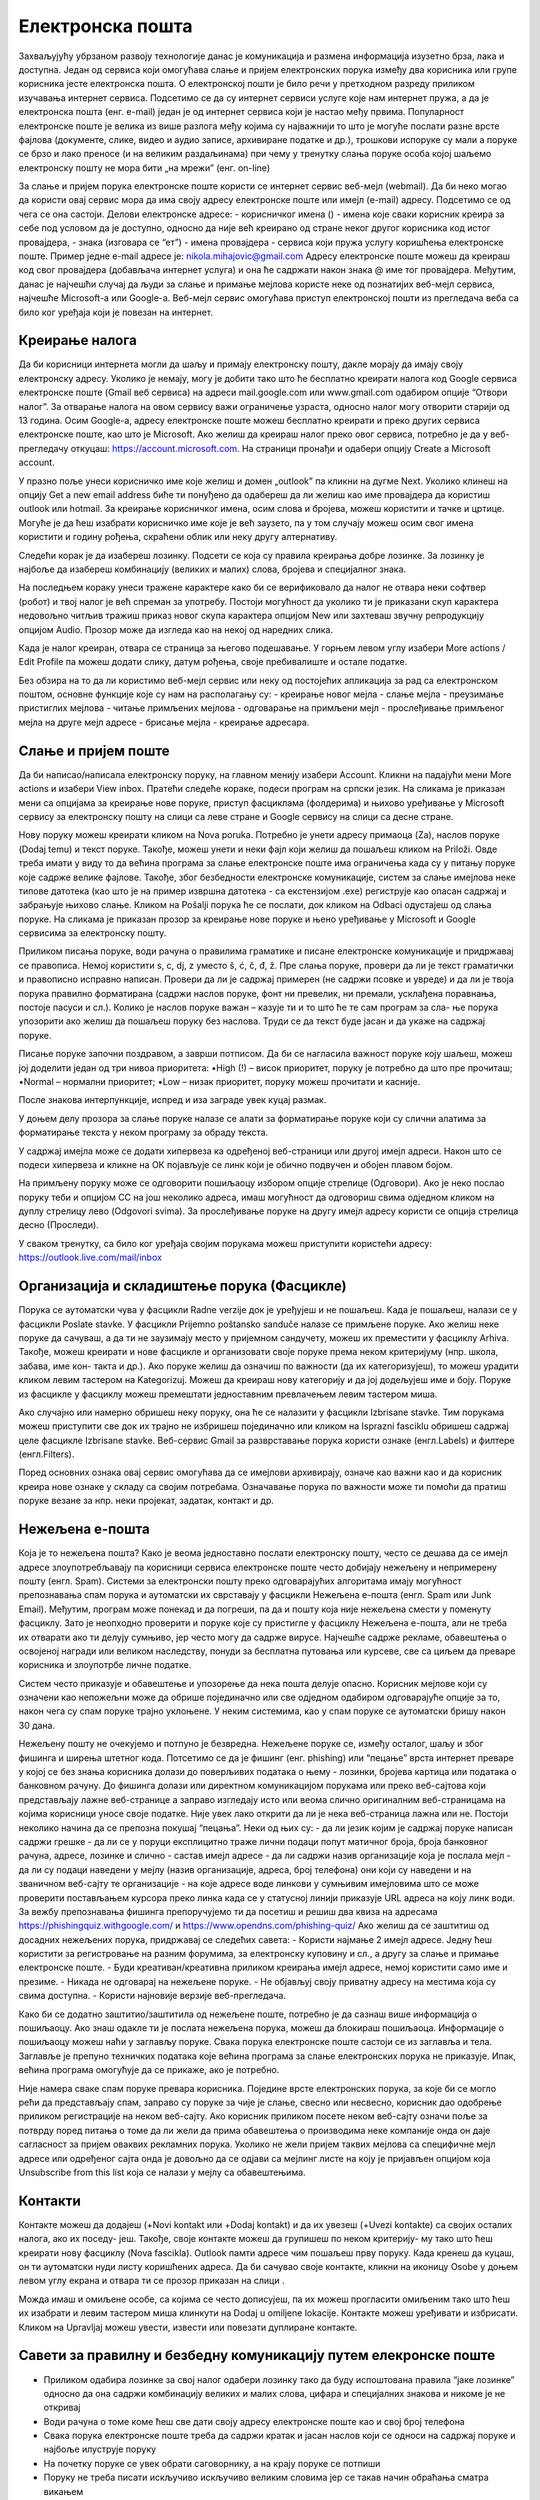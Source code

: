 Електронска пошта
==================

Захваљујућу убрзаном развоју технологије данас је комуникација и размена информација изузетно брза, лака и доступна. Један од сервиса који омогућава слање и пријем електронских порука између два корисника или групе корисника јесте електронска пошта. О електронској пошти је било речи у претходном разреду приликом изучавања интернет сервиса. Подсетимо се да су интернет сервиси услуге које нам интернет пружа, а да је електронска пошта (енг. e-mail) један је од интернет сервиса који је настао међу првима. 
Популарност електронске поште је велика из више разлога међу којима су најважнији то што је могуће послати разне врсте фајлова (документе, слике, видео и аудио записе, архивиране податке и др.), трошкови испоруке су мали а поруке се брзо и лако преносе (и на великим раздаљинама) при чему у тренутку слања поруке особа којој шаљемо електронску пошту не мора бити „на мрежи” (енг. on-line)

За слање и пријем порука електронске поште користи се интернет сервис веб-мејл (webmail). Да би неко могао да користи овај сервис мора да има своју адресу електронске поште или имејл (e-mail) адресу. Подсетимо се од чега се она састоји.
Делови електронске адресе:
- корисничког имена () - имена које сваки корисник креира за себе под условом да је доступно, односно да није већ креирано од стране неког другог корисника код истог провајдера,
- знака  (изговара се “ет”)
- имена провајдера - сервиса који пружа услугу коришћења електронске поште.
Пример једне e-mail адресе је: nikola.mihajovic@gmail.com
Адресу електронске поште можеш да креираш код свог провајдера (добављача интернет услуга) и она ће садржати након знака @ име тог провајдера. 
Међутим, данас је најчешћи случај да људи за слање и примање мејлова користе неке од познатијих веб-мејл сервиса, најчешће Microsoft-а или Google-а. Веб-мејл сервис омогућава приступ електронској пошти из прегледача веба са било ког уређаја који је повезан на интернет.

Креирање налога
----------------

Да би корисници интернета могли да шаљу и примају електронску пошту, дакле морају да имају своју електронску адресу. Уколико је немају, могу је добити тако што ће бесплатно креирати налога код Google сервиса електронске поште (Gmail веб сервиса) на адреси mail.google.com или www.gmail.com одабиром опције “Отвори налог”. За отварање налога на овом сервису важи ограничење узраста, односно налог могу отворити старији од 13 година.
Осим Google-а, адресу електронске поште можеш бесплатно креирати и преко других сервиса електронске поште, као што је Microsoft. Ако желиш да креираш налог преко овог сервиса, потребно је да у веб-прегледачу откуцаш: https://account.microsoft.com.
На страници пронађи и одабери опцију Create a Microsoft account. 

.. image:: ../../_images/email01.png
   :width: 900px   
   :align: center 

У празно поље унеси корисничко име које желиш и домен „outlook” па кликни на дугме Next. Уколико клинеш на опцију Get a new email address биће ти понуђено да одабереш да ли желиш као име провајдера да користиш outlook или hotmail.
За креирање корисничког имена, осим слова и бројева, можеш користити и тачке и цртице. Могуће је да ћеш изабрати корисничко име које је већ заузето, па у том случају можеш осим свог имена користити и годину рођења, скраћени облик или неку другу алтернативу.

.. image:: ../../_images/email02.png
   :width: 350px   
   :align: left 

.. image:: ../../_images/email03.png
   :width: 350px   
   :align: center 

.. image:: ../../_images/email04.png
   :width: 350px   
   :align: right 

Следећи корак је да изабереш лозинку. Подсети се која су правила креирања добре лозинке. За лозинку је најбоље да изабереш комбинацију (великих и малих) слова, бројева и специјалног знака.

.. image:: ../../_images/email05.png
   :width: 350px   
   :align: left 

.. image:: ../../_images/email06.png
   :width: 350px   
   :align: center 

.. image:: ../../_images/email07.png
   :width: 350px   
   :align: right 

На последњем кораку унеси тражене карактере како би се верификовало да налог не отвара неки софтвер (робот) и твој налог је већ спреман за употребу.
Постоји могућност да уколико ти је приказани скуп карактера недовољно читљив тражиш приказ новог скупа карактера опцијом New или захтеваш звучну репродукцију опцијом Audio.
Прозор може да изгледа као на некој од наредних слика. 



.. image:: ../../_images/email08.png
   :width: 350px   
   :align: left 

.. image:: ../../_images/email08a.png
   :width: 350px   
   :align: center 

.. image:: ../../_images/email08b.png
   :width: 350px   
   :align: right 



Када је налог креиран, отвара се страница за његово подешавање. У горњем левом углу изабери More actions / Edit Profile па можеш додати слику, датум рођења, својe пребивалиште и остале податке.

.. image:: ../../_images/email09.png
   :width:3000px   
   :align: left 

.. image:: ../../_images/email10.png
   :width: 300px   
   :align: center 

.. image:: ../../_images/email11.png
   :width: 300px   
   :align: right 



.. image:: ../../_images/email12.png
   :width: 450px   
   :align: left

.. image:: ../../_images/email15.png
   :width: 450px   
   :align: right 

Без обзира на то да ли користимо веб-мејл сервис или неку од постојећих апликација за рад са електронском поштом, основне функције које су нам на располагању су:
- креирање новог мејла
- слање мејла
- преузимање пристиглих мејлова
- читање примљених мејлова
- одговарање на примљени мејл
- прослеђивање примљеног мејла на друге мејл адресе
- брисање мејла
- креирање адресара.


Слање и пријем поште
--------------------

Да би написао/написала електронску поруку, на главном менију изабери Account. Кликни на падајући мени More actions и изабери View inbox. Пратећи следеће кораке, подеси програм на српски језик.
На сликама jе приказан мени са опцијама за креирање нове поруке, приступ фасциклама (фолдерима) и њихово уређивање у Microsoft сервису за електронску пошту на слици са леве стране и Google сервису на слици са десне стране.

.. image:: ../../_images/email20c.png
   :width: 180px   
   :align: left 

.. image:: ../../_images/email30a.png
   :width: 180px   
   :align: center 

Нову поруку можеш креирати кликом на Nova poruka. Потребно је унети адресу примаоца (Za), наслов поруке (Dodaj temu) и текст поруке. Такође, можеш унети и неки фајл који желиш да пошаљеш кликом на Priloži. Овде треба имати у виду то да већина програма за слање електронске поште има ограничења када су у питању поруке које садрже велике фајлове. Такође, због безбедности електронске комуникације, систем за слање имејлова неке типове датотека (као што је на пример извршна датотека
- са екстензијом .exe) региструје као опасан садржај и забрањује њихово слање. 
Кликом на Pošalji порука ће се послати, док кликом на Odbaci одустајеш од слања поруке.
На сликама jе приказан прозор за креирање нове поруке и њено уређивање у Microsoft и Google сервисима за електронску пошту.

.. image:: ../../_images/email20.png
   :width: 450px   
   :align: left 

.. image:: ../../_images/email30b.png
   :width: 450px   
   :align: center

Приликом писања поруке, води рачуна о правилима граматике и писане електронске комуникације и придржавај се правописа. Немој користити s, c, dj, z уместо š, ć, č, đ, ž.
Пре слања поруке, провери да ли је текст граматички и правописно исправно написан. Провери да ли је садржај примерен (не садржи псовке и увреде) и да ли је твоја порука правилно форматирана (садржи наслов поруке, фонт ни превелик, ни премали, усклађена поравнања, постоје пасуси и сл.).
Колико је наслов поруке важан – казује ти и то што ће те сам програм за сла- ње порука упозорити ако желиш да пошаљеш поруку без наслова. Труди се да текст буде јасан и да укаже на садржај поруке.

Писање поруке започни поздравом, а заврши потписом. Да би се нагласила важност поруке коју шаљеш, можеш јој доделити један од три нивоа приоритета:
•High (!) – висок приоритет, поруку је потребно да што пре прочиташ;
•Normal – нормални приоритет;
•Low – низак приоритет, поруку можеш прочитати и касније.

После знакова интерпункције, испред и иза заграде увек куцај размак.

У доњем делу прозора за слање поруке налазе се алати за форматирање поруке који су слични алатима за форматирање текста у неком програму за обраду текста.

.. image:: ../../_images/email20f.png
   :width: 600px   
   :align: center

У садржај имејла може се додати хипервеза ка одређеној веб-страници или другој имејл адреси. Након што се подеси хипервеза и кликне на ОК појављује се линк који је обично подвучен и обојен плавом бојом. 

На примљену поруку може се одговорити пошиљаоцу избором опције стрелице (Одговори). Ако је неко послао поруку теби и опцијом CC на још неколико адреса, имаш могућност да одговориш свима одједном кликом на дуплу стрелицу лево (Odgovori svima). За прослеђивање поруке на другу имејл адресу користи се опција стрелица десно (Проследи).

У сваком тренутку, са било ког уређаја својим порукама можеш приступити користећи адресу: https://outlook.live.com/mail/inbox 

Организација и складиштење порука (Фасцикле)
---------------------------------------------

Порука се аутоматски чува у фасцикли Radne verzije док је уређујеш и не пошаљеш. Када је пошаљеш, налази се у фасцикли Poslate stavke. У фасцикли Prijemno poštansko sanduče налазе се примљене поруке.
Ако желиш неке поруке да сачуваш, а да ти не заузимају место у пријемном сандучету, можеш их преместити у фасциклу Arhiva. Такође, можеш креирати и нове фасцикле и организовати своје поруке према неком критеријуму (нпр. школа, забава, име кон- такта и др.).
Ако поруке желиш да означиш по важности (да их категоризујеш), то можеш урадити кликом левим тастером на Kategorizuj. Можеш да креираш нову категорију и да јој додељујеш име и боју.
Поруке из фасцикле у фасциклу можеш премештати једноставним превлачењем левим тастером миша.

.. image:: ../../_images/email20c.png
   :width: 300px   
   :align: center 

Ако случајно или намерно обришеш неку поруку, она ће се налазити у фасцикли Izbrisane stavke. Тим порукама можеш приступити све док их трајно не избришеш појединачно или кликом на Isprazni fasciklu обришеш садржај целе фасцикле Izbrisane stavke.
Веб-сервис Gmail за разврставање порука користи ознаке (енгл.Labels) и филтере (енгл.Filters). 

.. image:: ../../_images/email30a.png
   :width: 300px   
   :align: center 
   
Поред основних ознака овај сервис омогућава да се имејлови архивирају, означе као важни као и да корисник креира нове ознаке у складу са својим потребама.
Означавање порука по важности може ти помоћи да пратиш поруке везане за нпр. неки пројекат, задатак, контакт и др.

Нежељена е-пошта
-----------------

Која је то нежељена пошта? Како је веома једноставно послати електронску пошту, често се дешава да се имејл адресе злоупотребљавају па корисници сервиса електронске поште често добијају нежељену и непримерену пошту (енгл. Spam). 
Системи за електронски пошту преко одговарајућих алгоритама имају могућност препознавања спам порука и аутоматски их сврставају у фасцикли Нежељена е-пошта (енгл. Spam или Junk Email). 
Међутим, програм може понекад и да погреши, па да и пошту која није нежељена смести у поменуту фасциклу. Зато је неопходно проверити и поруке које су пристигле у фасциклу Нежељена е-пошта, али не треба их отварати ако ти делују сумњиво, јер често могу да садрже вирусе.  
Најчешће садрже рекламе, обавештења о освојеној награди или великом наследству, понуди за бесплатна путовања или курсеве, све са циљем да преваре корисника и злоупотрбе личне податке. 

.. image:: ../../_images/email34.png
   :width: 450px   
   :align: left 

.. image:: ../../_images/email35.png
   :width: 450px   
   :align: right 

Систем често приказује и обавештење и упозорење да нека пошта делује опасно. Корисник мејлове који су означени као непожељни може да обрише појединачно или све одједном  одабиром одговарајуће опције за то, након чега су спам поруке трајно уклоњене. 
У неким системима, као у спам поруке се аутоматски бришу након 30 дана. 

.. image:: ../../_images/email36.png
   :width: 500px   
   :align: left 

.. image:: ../../_images/email37.png
   :width: 500px   
   :align: right 

Нежељену пошту не очекујемо и потпуно је безвредна. Нежељене поруке се, између осталог, шаљу и због фишинга  и ширења штетног кода. 
Потсетимо се да је фишинг (енг. phishing) или “пецање” врста интернет преваре у којој се без знања корисника долази до поверљивих података о њему - лозинки, бројева картица или података о банковном рачуну. До фишинга долази или директном комуникацијом порукама или преко веб-сајтова који представљају лажне веб-странице а заправо изгледају исто или веома слично оригиналним веб-страницама на којима корисници уносе своје податке.
Није увек лако открити да ли је нека веб-страница лажна или не. Постоји неколико начина да се препозна покушај “пецања”. Неки од њих су:
- да ли језик којим је садржај поруке написан садржи грешке
- да ли се у поруци експлицитно траже лични подаци попут матичног броја, броја банковног рачуна, адресе, лозинке и слично
- састав имејл адресе - да ли садржи назив организације која је послала мејл
- да ли су подаци наведени у мејлу (назив организације, адреса, број телефона) они који су наведени и на званичном веб-сајту те организације
- на које адресе воде линкови у сумњивим имејловима што се може проверити постављањем курсора преко линка када се у статусној линији приказује URL адреса на коју линк води.
За вежбу препознавања фишинга препоручујемо ти да посетиш и решиш два квиза на адресама https://phishingquiz.withgoogle.com/ и https://www.opendns.com/phishing-quiz/
Ако желиш да се заштитиш од досадних нежељених порука, придржавај се следећих савета:
- Користи најмање 2 имејл адресе. Једну ћеш користити за регистровање на разним форумима, за електронску куповину и сл., а другу за слање и примање електронске поште.
- Буди креативан/креативна приликом креирања имејл адресе, немој користити само име и презиме.
- Никада не одговарај на нежељене поруке.
- Не објављуј своју приватну адресу на местима која су свима доступна.
- Користи најновије верзије веб-прегледача.

Како би се додатно заштитио/заштитила од нежељене поште, потребно је да сазнаш више информација о пошиљаоцу. Ако знаш одакле ти је послата нежељена порука, можеш да блокираш пошиљаоца. Информације о пошиљаоцу можеш наћи у заглављу поруке. Свака порука електронске поште састоји се из заглавља и тела. Заглавље је препуно техничких података које већина програма за слање електронских порука не приказује. Ипак, већина програма омогућује да се прикаже, ако је потребно.

Није намера сваке спам поруке превара корисника. Поједине врсте електронских порука, за које би се могло рећи да представљају спам, заправо су поруке за чије је слање, свесно или несвесно, корисник дао одобрење приликом регистрације на неком веб-сајту. Ако корисник приликом посете неком веб-сајту означи поље за потврду поред питања о томе да ли жели да прима обавештења о производима неке компаније онда он даје сагласност за пријем оваквих рекламних порука. Уколико не жели пријем таквих мејлова са специфичне мејл адресе или одређеног сајта онда је довољно да се одјави са мејлинг листе на коју је пријављен опцијом која Unsubscribe from this list која се налази у мејлу са обавештењима. 

Контакти
--------

Контакте можеш да додајеш (+Novi kontakt или +Dodaj kontakt) и да их увезеш (+Uvezi kontakte) са својих осталих налога, ако их поседу- јеш. Такође, своје контакте можеш да групишеш по неком критерију- му тако што ћеш креирати нову фасциклу (Nova fascikla).
Outlook памти адресе чим пошаљеш прву поруку. Када кренеш да куцаш, он ти аутоматски нуди листу коришћених адреса. Да би сачувао своје контакте, кликни на иконицу Osobe у доњем левом углу екрана и отвара ти се прозор приказан на слици .

Можда имаш и омиљене особе, са којима се често дописујеш, па их можeш прогласити омиљеним тако што ћеш их изабрати и левим тастером миша клинкути на Dodaj u omiljene lokacije. Контакте можеш уређивати и избрисати. Кликом на Upravljaj можеш увести, извести или повезати дуплиране контакте.

Савети за правилну и безбедну комуникацију путем елекронске поште 
------------------------------------------------------------------

- Приликом одабира лозинке за свој налог одабери лозинку тако да буду испоштована правила “јаке лозинке” односно да она садржи комбинацију великих и малих слова, цифара и специјалних знакова и никоме је не откривај
- Води рачуна о томе коме ћеш све дати своју адресу електронске поште као и свој број телефона
- Свака порука електронске поште треба да садржи кратак и јасан наслов који се односи на садржај поруке и најбоље илуструје поруку
- На почетку поруке се увек обрати саговорнику, а на крају поруке се потпиши
- Поруку не треба писати искључиво искључиво великим словима јер се такав начин обраћања сматра викањем
- Употребу емотикона у поруци треба свести на минимум
- Приликом првог обраћања некој особи треба представи се и објаснити одакле поседујеш њен контакт
- Порука не треба бити предугачка (не дужа од 100 редова) нити да садржи превише прилога 
- Води рачуна о броју и величини прилога који се шаљу уз поруку
- Пре слања поруке проверити да ли су испоштована сва правописна правила и да ли су приложене све датотеке које се наводе
- Примљену поруку не би требало прослеђивати без дозволе аутора односно особе која је поруку послала
- Порука која се прослеђује може се скратити али не треба се модификовати тако да се мења њен садржај
- Не прослеђуј поруке које представљају ланчана писма тзв. ланци среће
- Не одговарај на сумњиве и непожељне поруке нити отварај прилоге које оне садрже јер се могу активирати вируси па их је најбоље обрисати без читања
- Слање на више адреса опцијом Сс: само уз претходни договор са свим учесницима у комуникацији. Уместо тога користи опцију Всс: за навођење више адреса прималаца.
- Кад завршиш са комуникацијом одјави се са налога
- Ако приметиш да је неко заборавио да се одјави са свог налога електронске поште, одјави га ти.
